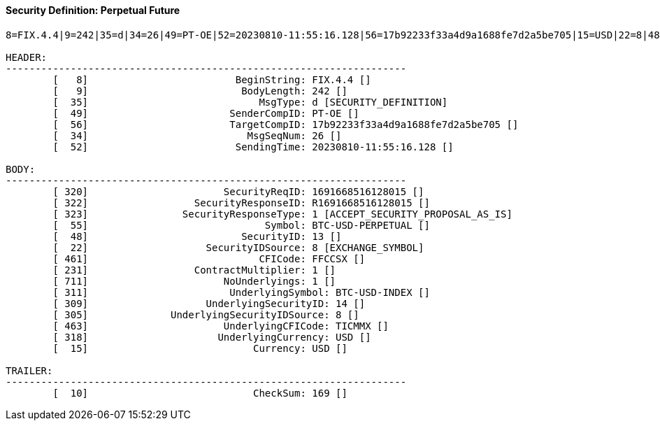 ==== *Security Definition: Perpetual Future*
[source]
----
8=FIX.4.4|9=242|35=d|34=26|49=PT-OE|52=20230810-11:55:16.128|56=17b92233f33a4d9a1688fe7d2a5be705|15=USD|22=8|48=13|55=BTC-USD-PERPETUAL|231=1|320=1691668516128015|322=R1691668516128015|323=1|461=FFCCSX|711=1|311=BTC-USD-INDEX|309=14|305=8|463=TICMMX|318=USD|10=169|

HEADER:
--------------------------------------------------------------------
	[   8]                         BeginString: FIX.4.4 []
	[   9]                          BodyLength: 242 []
	[  35]                             MsgType: d [SECURITY_DEFINITION]
	[  49]                        SenderCompID: PT-OE []
	[  56]                        TargetCompID: 17b92233f33a4d9a1688fe7d2a5be705 []
	[  34]                           MsgSeqNum: 26 []
	[  52]                         SendingTime: 20230810-11:55:16.128 []

BODY:
--------------------------------------------------------------------
	[ 320]                       SecurityReqID: 1691668516128015 []
	[ 322]                  SecurityResponseID: R1691668516128015 []
	[ 323]                SecurityResponseType: 1 [ACCEPT_SECURITY_PROPOSAL_AS_IS]
	[  55]                              Symbol: BTC-USD-PERPETUAL []
	[  48]                          SecurityID: 13 []
	[  22]                    SecurityIDSource: 8 [EXCHANGE_SYMBOL]
	[ 461]                             CFICode: FFCCSX []
	[ 231]                  ContractMultiplier: 1 []
	[ 711]                       NoUnderlyings: 1 []
	[ 311]                        UnderlyingSymbol: BTC-USD-INDEX []
	[ 309]                    UnderlyingSecurityID: 14 []
	[ 305]              UnderlyingSecurityIDSource: 8 []
	[ 463]                       UnderlyingCFICode: TICMMX []
	[ 318]                      UnderlyingCurrency: USD []
	[  15]                            Currency: USD []

TRAILER:
--------------------------------------------------------------------
	[  10]                            CheckSum: 169 []
----
